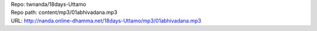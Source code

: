 | Repo: twnanda/18days-Uttamo
| Repo path: content/mp3/01abhivadana.mp3
| URL: http://nanda.online-dhamma.net/18days-Uttamo/mp3/01abhivadana.mp3
